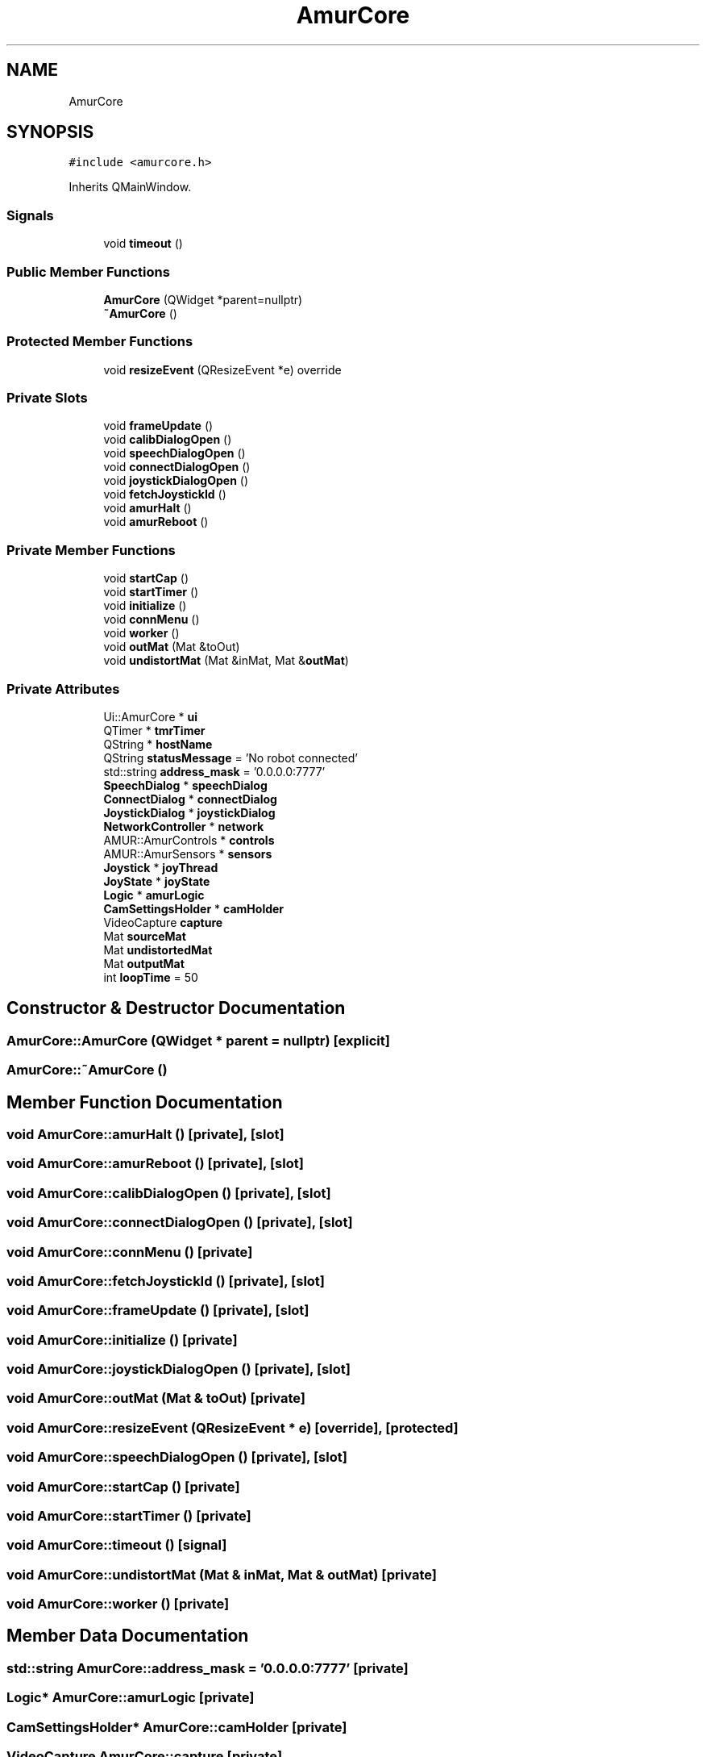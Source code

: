 .TH "AmurCore" 3 "Fri Sep 16 2022" "Version 1.0" "AmurCore" \" -*- nroff -*-
.ad l
.nh
.SH NAME
AmurCore
.SH SYNOPSIS
.br
.PP
.PP
\fC#include <amurcore\&.h>\fP
.PP
Inherits QMainWindow\&.
.SS "Signals"

.in +1c
.ti -1c
.RI "void \fBtimeout\fP ()"
.br
.in -1c
.SS "Public Member Functions"

.in +1c
.ti -1c
.RI "\fBAmurCore\fP (QWidget *parent=nullptr)"
.br
.ti -1c
.RI "\fB~AmurCore\fP ()"
.br
.in -1c
.SS "Protected Member Functions"

.in +1c
.ti -1c
.RI "void \fBresizeEvent\fP (QResizeEvent *e) override"
.br
.in -1c
.SS "Private Slots"

.in +1c
.ti -1c
.RI "void \fBframeUpdate\fP ()"
.br
.ti -1c
.RI "void \fBcalibDialogOpen\fP ()"
.br
.ti -1c
.RI "void \fBspeechDialogOpen\fP ()"
.br
.ti -1c
.RI "void \fBconnectDialogOpen\fP ()"
.br
.ti -1c
.RI "void \fBjoystickDialogOpen\fP ()"
.br
.ti -1c
.RI "void \fBfetchJoystickId\fP ()"
.br
.ti -1c
.RI "void \fBamurHalt\fP ()"
.br
.ti -1c
.RI "void \fBamurReboot\fP ()"
.br
.in -1c
.SS "Private Member Functions"

.in +1c
.ti -1c
.RI "void \fBstartCap\fP ()"
.br
.ti -1c
.RI "void \fBstartTimer\fP ()"
.br
.ti -1c
.RI "void \fBinitialize\fP ()"
.br
.ti -1c
.RI "void \fBconnMenu\fP ()"
.br
.ti -1c
.RI "void \fBworker\fP ()"
.br
.ti -1c
.RI "void \fBoutMat\fP (Mat &toOut)"
.br
.ti -1c
.RI "void \fBundistortMat\fP (Mat &inMat, Mat &\fBoutMat\fP)"
.br
.in -1c
.SS "Private Attributes"

.in +1c
.ti -1c
.RI "Ui::AmurCore * \fBui\fP"
.br
.ti -1c
.RI "QTimer * \fBtmrTimer\fP"
.br
.ti -1c
.RI "QString * \fBhostName\fP"
.br
.ti -1c
.RI "QString \fBstatusMessage\fP = 'No robot connected'"
.br
.ti -1c
.RI "std::string \fBaddress_mask\fP = '0\&.0\&.0\&.0:7777'"
.br
.ti -1c
.RI "\fBSpeechDialog\fP * \fBspeechDialog\fP"
.br
.ti -1c
.RI "\fBConnectDialog\fP * \fBconnectDialog\fP"
.br
.ti -1c
.RI "\fBJoystickDialog\fP * \fBjoystickDialog\fP"
.br
.ti -1c
.RI "\fBNetworkController\fP * \fBnetwork\fP"
.br
.ti -1c
.RI "AMUR::AmurControls * \fBcontrols\fP"
.br
.ti -1c
.RI "AMUR::AmurSensors * \fBsensors\fP"
.br
.ti -1c
.RI "\fBJoystick\fP * \fBjoyThread\fP"
.br
.ti -1c
.RI "\fBJoyState\fP * \fBjoyState\fP"
.br
.ti -1c
.RI "\fBLogic\fP * \fBamurLogic\fP"
.br
.ti -1c
.RI "\fBCamSettingsHolder\fP * \fBcamHolder\fP"
.br
.ti -1c
.RI "VideoCapture \fBcapture\fP"
.br
.ti -1c
.RI "Mat \fBsourceMat\fP"
.br
.ti -1c
.RI "Mat \fBundistortedMat\fP"
.br
.ti -1c
.RI "Mat \fBoutputMat\fP"
.br
.ti -1c
.RI "int \fBloopTime\fP = 50"
.br
.in -1c
.SH "Constructor & Destructor Documentation"
.PP 
.SS "AmurCore::AmurCore (QWidget * parent = \fCnullptr\fP)\fC [explicit]\fP"

.SS "AmurCore::~AmurCore ()"

.SH "Member Function Documentation"
.PP 
.SS "void AmurCore::amurHalt ()\fC [private]\fP, \fC [slot]\fP"

.SS "void AmurCore::amurReboot ()\fC [private]\fP, \fC [slot]\fP"

.SS "void AmurCore::calibDialogOpen ()\fC [private]\fP, \fC [slot]\fP"

.SS "void AmurCore::connectDialogOpen ()\fC [private]\fP, \fC [slot]\fP"

.SS "void AmurCore::connMenu ()\fC [private]\fP"

.SS "void AmurCore::fetchJoystickId ()\fC [private]\fP, \fC [slot]\fP"

.SS "void AmurCore::frameUpdate ()\fC [private]\fP, \fC [slot]\fP"

.SS "void AmurCore::initialize ()\fC [private]\fP"

.SS "void AmurCore::joystickDialogOpen ()\fC [private]\fP, \fC [slot]\fP"

.SS "void AmurCore::outMat (Mat & toOut)\fC [private]\fP"

.SS "void AmurCore::resizeEvent (QResizeEvent * e)\fC [override]\fP, \fC [protected]\fP"

.SS "void AmurCore::speechDialogOpen ()\fC [private]\fP, \fC [slot]\fP"

.SS "void AmurCore::startCap ()\fC [private]\fP"

.SS "void AmurCore::startTimer ()\fC [private]\fP"

.SS "void AmurCore::timeout ()\fC [signal]\fP"

.SS "void AmurCore::undistortMat (Mat & inMat, Mat & outMat)\fC [private]\fP"

.SS "void AmurCore::worker ()\fC [private]\fP"

.SH "Member Data Documentation"
.PP 
.SS "std::string AmurCore::address_mask = '0\&.0\&.0\&.0:7777'\fC [private]\fP"

.SS "\fBLogic\fP* AmurCore::amurLogic\fC [private]\fP"

.SS "\fBCamSettingsHolder\fP* AmurCore::camHolder\fC [private]\fP"

.SS "VideoCapture AmurCore::capture\fC [private]\fP"

.SS "\fBConnectDialog\fP* AmurCore::connectDialog\fC [private]\fP"

.SS "AMUR::AmurControls* AmurCore::controls\fC [private]\fP"

.SS "QString* AmurCore::hostName\fC [private]\fP"

.SS "\fBJoyState\fP* AmurCore::joyState\fC [private]\fP"

.SS "\fBJoystickDialog\fP* AmurCore::joystickDialog\fC [private]\fP"

.SS "\fBJoystick\fP* AmurCore::joyThread\fC [private]\fP"

.SS "int AmurCore::loopTime = 50\fC [private]\fP"

.SS "\fBNetworkController\fP* AmurCore::network\fC [private]\fP"

.SS "Mat AmurCore::outputMat\fC [private]\fP"

.SS "AMUR::AmurSensors* AmurCore::sensors\fC [private]\fP"

.SS "Mat AmurCore::sourceMat\fC [private]\fP"

.SS "\fBSpeechDialog\fP* AmurCore::speechDialog\fC [private]\fP"

.SS "QString AmurCore::statusMessage = 'No robot connected'\fC [private]\fP"

.SS "QTimer* AmurCore::tmrTimer\fC [private]\fP"

.SS "Ui::AmurCore* AmurCore::ui\fC [private]\fP"

.SS "Mat AmurCore::undistortedMat\fC [private]\fP"


.SH "Author"
.PP 
Generated automatically by Doxygen for AmurCore from the source code\&.
